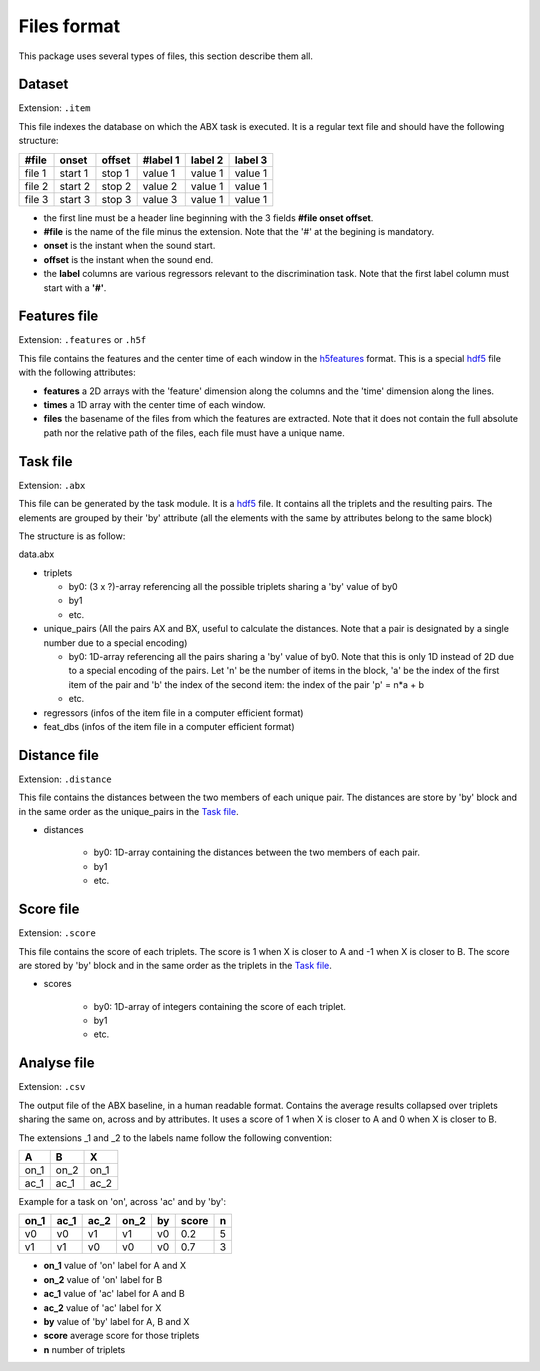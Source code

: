 Files format
============

This package uses several types of files, this section describe them all.

Dataset
-------

Extension: ``.item``

This file indexes the database on which the ABX task is executed. It
is a regular text file and should have the following structure:

======= ======= ====== ======== ======= =======
#file   onset   offset #label 1 label 2 label 3
======= ======= ====== ======== ======= =======
file 1  start 1 stop 1 value 1  value 1 value 1
file 2  start 2 stop 2 value 2  value 1 value 1
file 3  start 3 stop 3 value 3  value 1 value 1
======= ======= ====== ======== ======= =======

- the first line must be a header line beginning with the 3 fields
  **#file onset offset**.
- **#file** is the name of the file minus the extension. Note that the
  '#' at the begining is mandatory.
- **onset** is the instant when the sound start.
- **offset** is the instant when the sound end.
- the **label** columns are various regressors relevant to the
  discrimination task. Note that the first label column must start
  with a **'#'**.

Features file
-------------

Extension: ``.features`` or ``.h5f``

This file contains the features and the center time of each window in
the `h5features`_ format. This is a special `hdf5`_ file with the
following attributes:

- **features** a 2D arrays with the 'feature' dimension along the
  columns and the 'time' dimension along the lines.
- **times** a 1D array with the center time of each window.
- **files** the basename of the files from which the features are
  extracted. Note that it does not contain the full absolute path nor
  the relative path of the files, each file must have a unique name.

Task file
---------

Extension: ``.abx``

This file can be generated by the task module. It is a `hdf5`_
file. It contains all the triplets and the resulting pairs. The
elements are grouped by their 'by' attribute (all the elements with
the same by attributes belong to the same block)

The structure is as follow:

data.abx

- triplets

  - by0: (3 x ?)-array referencing all the possible triplets
    sharing a 'by' value of by0
  - by1
  - etc.

- unique_pairs (All the pairs AX and BX, useful to calculate the
  distances. Note that a pair is designated by a single number due to
  a special encoding)

  - by0: 1D-array referencing all the pairs sharing a 'by' value
    of by0. Note that this is only 1D instead of 2D due to a
    special encoding of the pairs. Let 'n' be the number of
    items in the block, 'a' be the index of the first item of
    the pair and 'b' the index of the second item: the index of
    the pair 'p' = n*a + b
  - etc.

- regressors (infos of the item file in a computer efficient format)
- feat_dbs (infos of the item file in a computer efficient format)

Distance file
-------------

Extension: ``.distance``

This file contains the distances between the two members of each
unique pair. The distances are store by 'by' block and in the same
order as the unique_pairs in the `Task file`_.

- distances

    - by0: 1D-array containing the distances between the two members
      of each pair.
    - by1
    - etc.

Score file
----------

Extension: ``.score``

This file contains the score of each triplets. The score is 1 when X
is closer to A and -1 when X is closer to B. The score are stored by
'by' block and in the same order as the triplets in the `Task file`_.

- scores

    - by0: 1D-array of integers containing the score of each triplet.
    - by1
    - etc.

Analyse file
------------

Extension: ``.csv``

The output file of the ABX baseline, in a human readable
format. Contains the average results collapsed over triplets sharing
the same on, across and by attributes. It uses a score of 1 when X is
closer to A and 0 when X is closer to B.

The extensions _1 and _2 to the labels name follow the following
convention:

+------+------+------+
|  A   |  B   |  X   |
+======+======+======+
| on_1 | on_2 | on_1 |
+------+------+------+
| ac_1 | ac_1 | ac_2 |
+------+------+------+

Example for a task on 'on', across 'ac' and by 'by':

+------+------+------+------+----+-------+---+
| on_1 | ac_1 | ac_2 | on_2 | by | score | n |
+======+======+======+======+====+=======+===+
|  v0  |  v0  |  v1  |  v1  | v0 |  0.2  | 5 |
+------+------+------+------+----+-------+---+
|  v1  |  v1  |  v0  |  v0  | v0 |  0.7  | 3 |
+------+------+------+------+----+-------+---+

- **on_1** value of 'on' label for A and X
- **on_2** value of 'on' label for B
- **ac_1** value of 'ac' label for A and B
- **ac_2** value of 'ac' label for X
- **by** value of 'by' label for A, B and X
- **score** average score for those triplets
- **n** number of triplets

.. _hdf5: http://www.hdfgroup.org/HDF5/
.. _h5features: https://h5features.readthedocs.io
